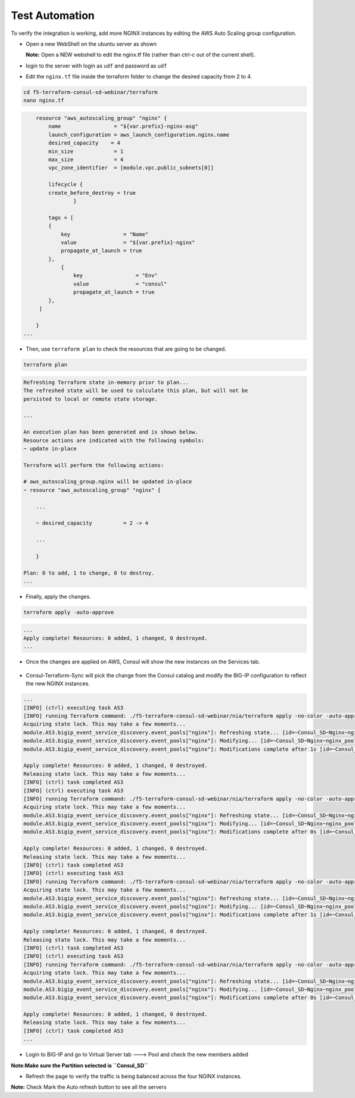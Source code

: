 Test Automation
================

To verify the integration is working, add more NGINX instances by editing the AWS Auto Scaling group configuration.

- Open a new WebShell on the ubuntu server as shown 

  **Note:** Open a NEW webshell to edit the nginx.tf file (rather than ctrl-c out of the current shell).

.. image:: ./images/webshell.png
    :scale: 50%
    :alt: UDF Access


- login to the server with login as ``udf`` and password as ``udf``


.. image:: ./images/8_less1-4.png
    :scale: 100%
    :alt: UDF Access

- Edit the ``nginx.tf`` file inside the terraform folder to change the desired capacity from 2 to 4.

.. code-block:: bash

   cd f5-terraform-consul-sd-webinar/terraform 
   nano nginx.tf

.. code-block:: bash 


        resource "aws_autoscaling_group" "nginx" {
            name                 = "${var.prefix}-nginx-asg"
            launch_configuration = aws_launch_configuration.nginx.name
            desired_capacity    = 4
            min_size             = 1
            max_size             = 4
            vpc_zone_identifier  = [module.vpc.public_subnets[0]]

            lifecycle {
            create_before_destroy = true
                    }

            tags = [
            {
                key                 = "Name"
                value               = "${var.prefix}-nginx"
                propagate_at_launch = true
            },
                {
                    key                 = "Env"
                    value               = "consul"
                    propagate_at_launch = true
            },
         ]

        }
    ...

- Then, use ``terraform plan`` to check the resources that are going to be changed.

.. code-block:: bash

    terraform plan

.. code-block:: bash

    Refreshing Terraform state in-memory prior to plan...
    The refreshed state will be used to calculate this plan, but will not be
    persisted to local or remote state storage.

    ...

    An execution plan has been generated and is shown below.
    Resource actions are indicated with the following symbols:
    ~ update in-place

    Terraform will perform the following actions:

    # aws_autoscaling_group.nginx will be updated in-place
    ~ resource "aws_autoscaling_group" "nginx" {

        ...

        ~ desired_capacity          = 2 -> 4

        ...

        }

    Plan: 0 to add, 1 to change, 0 to destroy.
    ...    

- Finally, apply the changes.

.. code-block:: bash

    terraform apply -auto-approve

.. code-block:: bash
    
    ...
    Apply complete! Resources: 0 added, 1 changed, 0 destroyed.
    ...

- Once the changes are applied on AWS, Consul will show the new instances on the Services tab.

 .. image:: ./images/consul-service.png
    :scale: 50%
    :alt: UDF Access
   
- Consul-Terraform-Sync will pick the change from the Consul catalog and modify the BIG-IP configuration to reflect the new NGINX instances.

.. code-block:: bash

    ...
    [INFO] (ctrl) executing task AS3
    [INFO] running Terraform command: ./f5-terraform-consul-sd-webinar/nia/terraform apply -no-color -auto-approve -input=false -var-file=terraform.tfvars -var-file=providers.tfvars -lock=true -parallelism=10 -refresh=true
    Acquiring state lock. This may take a few moments...
    module.AS3.bigip_event_service_discovery.event_pools["nginx"]: Refreshing state... [id=~Consul_SD~Nginx~nginx_pool]
    module.AS3.bigip_event_service_discovery.event_pools["nginx"]: Modifying... [id=~Consul_SD~Nginx~nginx_pool]
    module.AS3.bigip_event_service_discovery.event_pools["nginx"]: Modifications complete after 1s [id=~Consul_SD~Nginx~nginx_pool]

    Apply complete! Resources: 0 added, 1 changed, 0 destroyed.
    Releasing state lock. This may take a few moments...
    [INFO] (ctrl) task completed AS3
    [INFO] (ctrl) executing task AS3
    [INFO] running Terraform command: ./f5-terraform-consul-sd-webinar/nia/terraform apply -no-color -auto-approve -input=false -var-file=terraform.tfvars -var-file=providers.tfvars -lock=true -parallelism=10 -refresh=true
    Acquiring state lock. This may take a few moments...
    module.AS3.bigip_event_service_discovery.event_pools["nginx"]: Refreshing state... [id=~Consul_SD~Nginx~nginx_pool]
    module.AS3.bigip_event_service_discovery.event_pools["nginx"]: Modifying... [id=~Consul_SD~Nginx~nginx_pool]
    module.AS3.bigip_event_service_discovery.event_pools["nginx"]: Modifications complete after 0s [id=~Consul_SD~Nginx~nginx_pool]

    Apply complete! Resources: 0 added, 1 changed, 0 destroyed.
    Releasing state lock. This may take a few moments...
    [INFO] (ctrl) task completed AS3
    [INFO] (ctrl) executing task AS3
    [INFO] running Terraform command: ./f5-terraform-consul-sd-webinar/nia/terraform apply -no-color -auto-approve -input=false -var-file=terraform.tfvars -var-file=providers.tfvars -lock=true -parallelism=10 -refresh=true
    Acquiring state lock. This may take a few moments...
    module.AS3.bigip_event_service_discovery.event_pools["nginx"]: Refreshing state... [id=~Consul_SD~Nginx~nginx_pool]
    module.AS3.bigip_event_service_discovery.event_pools["nginx"]: Modifying... [id=~Consul_SD~Nginx~nginx_pool]
    module.AS3.bigip_event_service_discovery.event_pools["nginx"]: Modifications complete after 1s [id=~Consul_SD~Nginx~nginx_pool]

    Apply complete! Resources: 0 added, 1 changed, 0 destroyed.
    Releasing state lock. This may take a few moments...
    [INFO] (ctrl) task completed AS3
    [INFO] (ctrl) executing task AS3
    [INFO] running Terraform command: ./f5-terraform-consul-sd-webinar/nia/terraform apply -no-color -auto-approve -input=false -var-file=terraform.tfvars -var-file=providers.tfvars -lock=true -parallelism=10 -refresh=true
    Acquiring state lock. This may take a few moments...
    module.AS3.bigip_event_service_discovery.event_pools["nginx"]: Refreshing state... [id=~Consul_SD~Nginx~nginx_pool]
    module.AS3.bigip_event_service_discovery.event_pools["nginx"]: Modifying... [id=~Consul_SD~Nginx~nginx_pool]
    module.AS3.bigip_event_service_discovery.event_pools["nginx"]: Modifications complete after 0s [id=~Consul_SD~Nginx~nginx_pool]

    Apply complete! Resources: 0 added, 1 changed, 0 destroyed.
    Releasing state lock. This may take a few moments...
    [INFO] (ctrl) task completed AS3
    ...

- Login to BIG-IP and go to Virtual Server tab ---> Pool and check the new members added 

**Note:Make sure the Partition selected is ``Consul_SD``**

.. image:: ./images/bigipmembers.png
    :scale: 70%
    :alt: UDF Access

- Refresh the page to verify the traffic is being balanced across the four NGINX instances.


.. image:: ./images/nginx-as.png
    :scale: 100%
    :alt: UDF Access


**Note:** Check Mark the Auto refresh button to see all the servers
